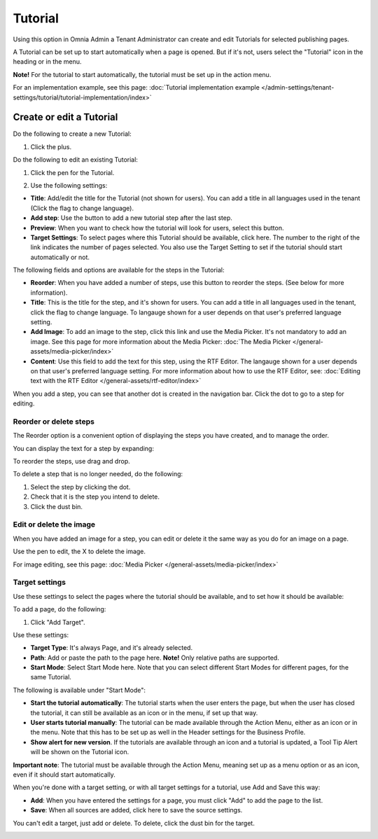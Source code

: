 Tutorial
=====================

Using this option in Omnia Admin a Tenant Administrator can create and edit Tutorials for selected publishing pages. 

A Tutorial can be set up to start automatically when a page is opened. But if it's not, users select the "Tutorial" icon in the heading or in the menu.

**Note!** For the tutorial to start automatically, the tutorial must be set up in the action menu.

For an implementation example, see this page: :doc:`Tutorial implementation example </admin-settings/tenant-settings/tutorial/tutorial-implementation/index>`

Create or edit a Tutorial
****************************
Do the following to create a new Tutorial:

1. Click the plus.

.. image:: tutorial-click-plus-new.png

Do the following to edit an existing Tutorial:

1. Click the pen for the Tutorial.

.. image:: tutorial-click-pen-new.png

2. Use the following settings:

.. image:: tutorial-settings-1-new2.png

+ **Title**: Add/edit the title for the Tutorial (not shown for users). You can add a title in all languages used in the tenant (Click the flag to change language).
+ **Add step**: Use the button to add a new tutorial step after the last step. 
+ **Preview**: When you want to check how the tutorial will look for users, select this button. 
+ **Target Settings**: To select pages where this Tutorial should be available, click here. The number to the right of the link indicates the number of pages selected. You also use the Target Setting to set if the tutorial should start automatically or not.

The following fields and options are available for the steps in the Tutorial:

.. image:: tutorial-steps-settings-new.png

+ **Reorder**: When you have added a number of steps, use this button to reorder the steps. (See below for more information).
+ **Title**: This is the title for the step, and it's shown for users. You can add a title in all languages used in the tenant, click the flag to change language. To langauge shown for a user depends on that user's preferred language setting.
+ **Add Image**: To add an image to the step, click this link and use the Media Picker. It's not mandatory to add an image. See this page for more information about the Media Picker: :doc:`The Media Picker </general-assets/media-picker/index>`
+ **Content**: Use this field to add the text for this step, using the RTF Editor. The langauge shown for a user depends on that user's preferred language setting. For more information about how to use the RTF Editor, see: :doc:`Editing text with the RTF Editor </general-assets/rtf-editor/index>`

When you add a step, you can see that another dot is created in the navigation bar. Click the dot to go to a step for editing.

.. image:: tutorial-new-step-new.png

Reorder or delete steps
-------------------------
The Reorder option is a convenient option of displaying the steps you have created, and to manage the order.

.. image:: tutorial-reorder.png

You can display the text for a step by expanding:

.. image:: tutorial-reorder-expand.png

To reorder the steps, use drag and drop.

To delete a step that is no longer needed, do the following:

1. Select the step by clicking the dot.
2. Check that it is the step you intend to delete.
3. Click the dust bin.

.. image:: tutorial-delete-step-new.png

Edit or delete the image
---------------------------
When you have added an image for a step, you can edit or delete it the same way as you do for an image on a page.

.. image:: tutorial-edit-image.png

Use the pen to edit, the X to delete the image.

For image editing, see this page: :doc:`Media Picker </general-assets/media-picker/index>`

Target settings
------------------
Use these settings to select the pages where the tutorial should be available, and to set how it should be available:

.. image:: source-settings-new2.png

To add a page, do the following:

1. Click "Add Target".

.. image:: click-add-source-new2.png

Use these settings:

.. image:: source-settings2-new2.png

+ **Target Type**: It's always Page, and it's already selected.
+ **Path**: Add or paste the path to the page here. **Note!** Only relative paths are supported.
+ **Start Mode**: Select Start Mode here. Note that you can select different Start Modes for different pages, for the same Tutorial.

The following is available under "Start Mode":

.. image:: tutorial-start-mode-new.png

+ **Start the tutorial automatically**: The tutorial starts when the user enters the page, but when the user has closed the tutorial, it can still be available as an icon or in the menu, if set up that way.  
+ **User starts tutorial manually**: The tutorial can be made available through the Action Menu, either as an icon or in the menu. Note that this has to be set up as well in the Header settings for the Business Profile.
+ **Show alert for new version**. If the tutorials are available through an icon and a tutorial is updated, a Tool Tip Alert will be shown on the Tutorial icon. 

**Important note**: The tutorial must be available through the Action Menu, meaning set up as a menu option or as an icon, even if it should start automatically.

When you're done with a target setting, or with all target settings for a tutorial, use Add and Save this way:

.. image:: tutorial-add-save.png

+ **Add**: When you have entered the settings for a page, you must click "Add" to add the page to the list.
+ **Save**: When all sources are added, click here to save the source settings.

You can't edit a target, just add or delete. To delete, click the dust bin for the target.

.. image:: target-delete.png


